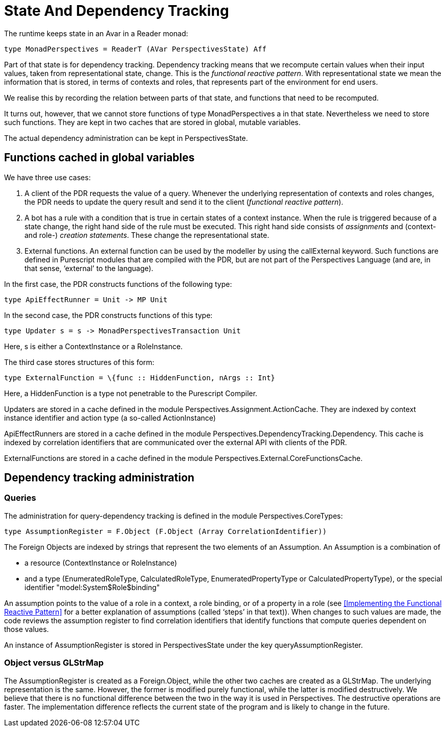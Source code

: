 [desc="A brief explanation of Purescript state and query dependency tracking."]
= State And Dependency Tracking

The runtime keeps state in an Avar in a Reader monad:

[code]
----
type MonadPerspectives = ReaderT (AVar PerspectivesState) Aff
----

Part of that state is for dependency tracking. Dependency tracking means that we recompute certain values when their input values, taken from representational state, change. This is the _functional reactive pattern_. With representational state we mean the information that is stored, in terms of contexts and roles, that represents part of the environment for end users.

We realise this by recording the relation between parts of that state, and functions that need to be recomputed.

It turns out, however, that we cannot store functions of type MonadPerspectives a in that state. Nevertheless we need to store such functions. They are kept in two caches that are stored in global, mutable variables.

The actual dependency administration can be kept in PerspectivesState.

== Functions cached in global variables

We have three use cases:

[arabic]
. A client of the PDR requests the value of a query. Whenever the underlying representation of contexts and roles changes, the PDR needs to update the query result and send it to the client (_functional reactive pattern_).
. A bot has a rule with a condition that is true in certain states of a context instance. When the rule is triggered because of a state change, the right hand side of the rule must be executed. This right hand side consists of _assignments_ and (context- and role-) _creation statements_. These change the representational state.
. External functions. An external function can be used by the modeller by using the callExternal keyword. Such functions are defined in Purescript modules that are compiled with the PDR, but are not part of the Perspectives Language (and are, in that sense, ‘external’ to the language).

In the first case, the PDR constructs functions of the following type:

[code]
----
type ApiEffectRunner = Unit -> MP Unit
----

In the second case, the PDR constructs functions of this type:

[code]
----
type Updater s = s -> MonadPerspectivesTransaction Unit
----

Here, s is either a ContextInstance or a RoleInstance.

The third case stores structures of this form:

[code]
----
type ExternalFunction = \{func :: HiddenFunction, nArgs :: Int}
----

Here, a HiddenFunction is a type not penetrable to the Purescript Compiler.

Updaters are stored in a cache defined in the module Perspectives.Assignment.ActionCache. They are indexed by context instance identifier and action type (a so-called ActionInstance)

ApiEffectRunners are stored in a cache defined in the module Perspectives.DependencyTracking.Dependency. This cache is indexed by correlation identifiers that are communicated over the external API with clients of the PDR.

ExternalFunctions are stored in a cache defined in the module Perspectives.External.CoreFunctionsCache.

== Dependency tracking administration

=== Queries

The administration for query-dependency tracking is defined in the module Perspectives.CoreTypes:

[code]
----
type AssumptionRegister = F.Object (F.Object (Array CorrelationIdentifier))
----

The Foreign Objects are indexed by strings that represent the two elements of an Assumption. An Assumption is a combination of

* a resource (ContextInstance or RoleInstance)
* and a type (EnumeratedRoleType, CalculatedRoleType, EnumeratedPropertyType or CalculatedPropertyType), or the special identifier "model:System$Role$binding"

An assumption points to the value of a role in a context, a role binding, or of a property in a role (see <<Implementing the Functional Reactive Pattern>> for a better explanation of assumptions (called ‘steps’ in that text)). When changes to such values are made, the code reviews the assumption register to find correlation identifiers that identify functions that compute queries dependent on those values.

An instance of AssumptionRegister is stored in PerspectivesState under the key queryAssumptionRegister.

=== Object versus GLStrMap

The AssumptionRegister is created as a Foreign.Object, while the other two caches are created as a GLStrMap. The underlying representation is the same. However, the former is modified purely functional, while the latter is modified destructively. We believe that there is no functional difference between the two in the way it is used in Perspectives. The destructive operations are faster. The implementation difference reflects the current state of the program and is likely to change in the future.
